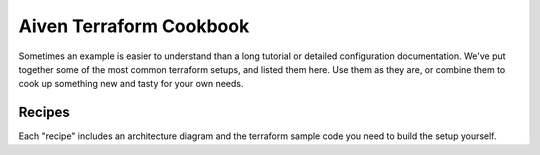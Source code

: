 Aiven Terraform Cookbook
========================

Sometimes an example is easier to understand than a long tutorial or detailed configuration documentation. We've put together some of the most common terraform setups, and listed them here. Use them as they are, or combine them to cook up something new and tasty for your own needs.

Recipes
-------

Each "recipe" includes an architecture diagram and the terraform sample code you need to build the setup yourself.

.. grid:: 1 3 3 3

    .. grid-item-card::
        :shadow: md
        :margin: 2 2 0 0

        :doc:`Apache Kafka and OpenSearch <cookbook/kafka-connect-terraform-recipe>`

        |icon-kafka| |icon-opensearch|

    .. grid-item-card::
        :shadow: md
        :margin: 2 2 0 0

        :doc:`Multicloud PostgreSQL <cookbook/multicloud-postgresql-recipe>`
        
        |icon-postgres|

    .. grid-item-card::
        :shadow: md
        :margin: 2 2 0 0

        :doc:`Apache Kafka and Apache Flink <cookbook/kafka-flink-integration-recipe>`

        |icon-kafka| |icon-flink|

    .. grid-item-card::
        :shadow: md
        :margin: 2 2 0 0

        :doc:`Apache Kafka and Apache MirrorMaker <cookbook/kafka-mirrormaker-recipe>`

        |icon-kafka|

    .. grid-item-card::
        :shadow: md
        :margin: 2 2 0 0

        :doc:`Apache Kafka with Karapace <cookbook/kafka-karapace-recipe>`

        |icon-kafka|

    .. grid-item-card::
        :shadow: md
        :margin: 2 2 0 0

        :doc:`Visualize PostgreSQL metrics with Grafana <cookbook/grafana-m3db-postgresql-recipe>`

        |icon-grafana| |icon-postgres|

    .. grid-item-card::
        :shadow: md
        :margin: 2 2 0 0

        :doc:`PostgreSQL with custom configs <cookbook/postgresql-custom-configs-recipe>`

        |icon-postgres|

    .. grid-item-card::
        :shadow: md
        :margin: 2 2 0 0

        :doc:`Apache Kafka MongoDB Source Connector <cookbook/kafka-mongodb-recipe>`

        |icon-kafka|

    .. grid-item-card::
        :shadow: md
        :margin: 2 2 0 0

        :doc:`Debezium Source Connector across clouds <cookbook/kafka-debezium-postgres-source>`

        |icon-postgres| |icon-kafka|

    .. grid-item-card::
        :shadow: md
        :margin: 2 2 0 0

        :doc:`Apache Kafka with custom configurations <cookbook/kafka-custom-conf-recipe>`

        |icon-kafka|

    .. grid-item-card::
        :shadow: md
        :margin: 2 2 0 0

        :doc:`M3 and M3 Aggregator <cookbook/m3db-m3agg-recipe>`

        |icon-m3db|

    .. grid-item-card::
        :shadow: md
        :margin: 2 2 0 0

        :doc:`PostgreSQL® Read Replica <cookbook/postgresql-read-replica-recipe>`

        |icon-postgres|

    .. grid-item-card::
        :shadow: md
        :margin: 2 2 0 0

        :doc:`ClickHouse user access control <cookbook/clickhouse-access-setup-recipe>`

        |icon-clickhouse|

    .. grid-item-card::
        :shadow: md
        :margin: 2 2 0 0

        :doc:`Apache Kafka and ClickHouse <cookbook/kafka-clickhouse-integration-recipe>`

        |icon-clickhouse| |icon-kafka|
